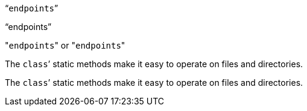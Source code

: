 "```endpoints```"

"`endpoints`"

// Works differently in Asciidoctor
// "``endpoints``"

"[.code]``endpoints``" or \"``endpoints``"

The ``class```' static methods make it easy to operate on files and directories.

The `class`’ static methods make it easy to operate on files and directories.
